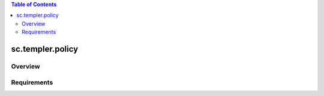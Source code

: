 .. contents:: Table of Contents
   :depth: 2

sc.templer.policy
********************

Overview
--------

Requirements
-------------